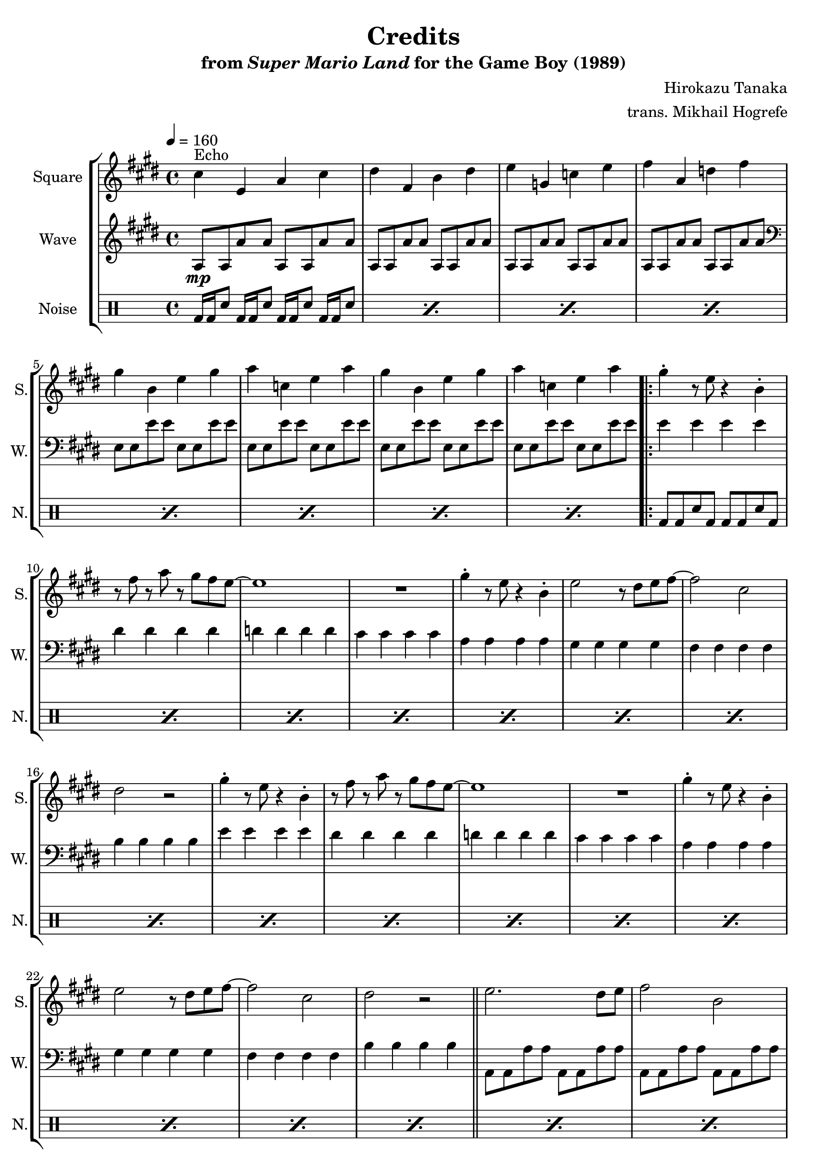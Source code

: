 \version "2.22.0"

smaller = {
    \set fontSize = #-3
    \override Stem #'length-fraction = #0.56
    \override Beam #'thickness = #0.2688
    \override Beam #'length-fraction = #0.56
}

\book {
    \header {
        title = "Credits"
        subtitle = \markup { "from" {\italic "Super Mario Land"} "for the Game Boy (1989)" }
        composer = "Hirokazu Tanaka"
        arranger = "trans. Mikhail Hogrefe"
    }

    \score {
        {
            \new StaffGroup <<
                \new Staff \relative c'' {
                    \set Staff.instrumentName = "Square"
                    \set Staff.shortInstrumentName = "S."
\tempo 4 = 160
\key e \major
cis4^\markup{Echo} e, a cis |
dis4 fis, b dis |
e4 g, c e |
fis4 a, d fis |
gis4 b, e gis |
a4 c, e a |
gis4 b, e gis |
a4 c, e a |
                    \repeat volta 2 {
gis4-. r8 e r4 b4-. |
r8 fis' r a r gis fis e ~ |
e1 |
R1 |
gis4-. r8 e r4 b-. |
e2 r8 dis e fis ~ |
fis2 cis |
dis2 r |
gis4-. r8 e r4 b4-. |
r8 fis' r a r gis fis e ~ |
e1 |
R1 |
gis4-. r8 e r4 b-. |
e2 r8 dis e fis ~ |
fis2 cis |
dis2 r |
\bar "||"
e2. dis8 e |
fis2 b, |
gis'2. fis8 gis |
a4 cis, e dis |
e2. dis8 e |
fis2 b, |
gis'2. fis8 gis |
b4 c, e g |
a2 c |
gis1 |
fis1 |
                    }
\once \override Score.RehearsalMark.self-alignment-X = #RIGHT
\mark \markup { \fontsize #-2 "Loop forever" }
                }

                \new Staff \relative c' {
                    \set Staff.instrumentName = "Wave"
                    \set Staff.shortInstrumentName = "W."
\key e \major
a8\mp a a' a a, a a' a |
a,8 a a' a a, a a' a |
a,8 a a' a a, a a' a |
a,8 a a' a a, a a' a |
\clef bass
e,8 e e' e e, e e' e |
e,8 e e' e e, e e' e |
e,8 e e' e e, e e' e |
e,8 e e' e e, e e' e |
e4 e e e |
dis4 dis dis dis |
d4 d d d |
cis4 cis cis cis |
a4 a a a |
gis4 gis gis gis |
fis4 fis fis fis |
b4 b b b |
e4 e e e |
dis4 dis dis dis |
d4 d d d |
cis4 cis cis cis |
a4 a a a |
gis4 gis gis gis |
fis4 fis fis fis |
b4 b b b |
a,8 a a' a a, a a' a |
a,8 a a' a a, a a' a |
gis,8 gis gis' gis gis, gis gis' gis |
fis,8 fis fis' fis b, b b' b |
a,8 a a' a a, a a' a |
a,8 a a' a a, a a' a |
gis,8 gis gis' gis gis, gis gis' gis |
g,8 g g' g g, g g' g |
g,8 g g' g g, g g' g |
b,8 b e gis b, b e gis |
b,8 b dis fis b, b dis fis |
                }

                \new DrumStaff {
                    \drummode {
                        \set Staff.instrumentName="Noise"
                        \set Staff.shortInstrumentName="N."
\repeat percent 8 { bd16 bd sn8 bd16 bd sn8 bd16 bd sn8 bd16 bd sn8 | }
\repeat percent 27 { bd8 bd sn bd bd bd sn bd | }
                    }
                }
            >>
        }
        \layout {
            \context {
                \Staff
                \RemoveEmptyStaves
            }
            \context {
                \DrumStaff
                \RemoveEmptyStaves
            }
        }
    }
}
